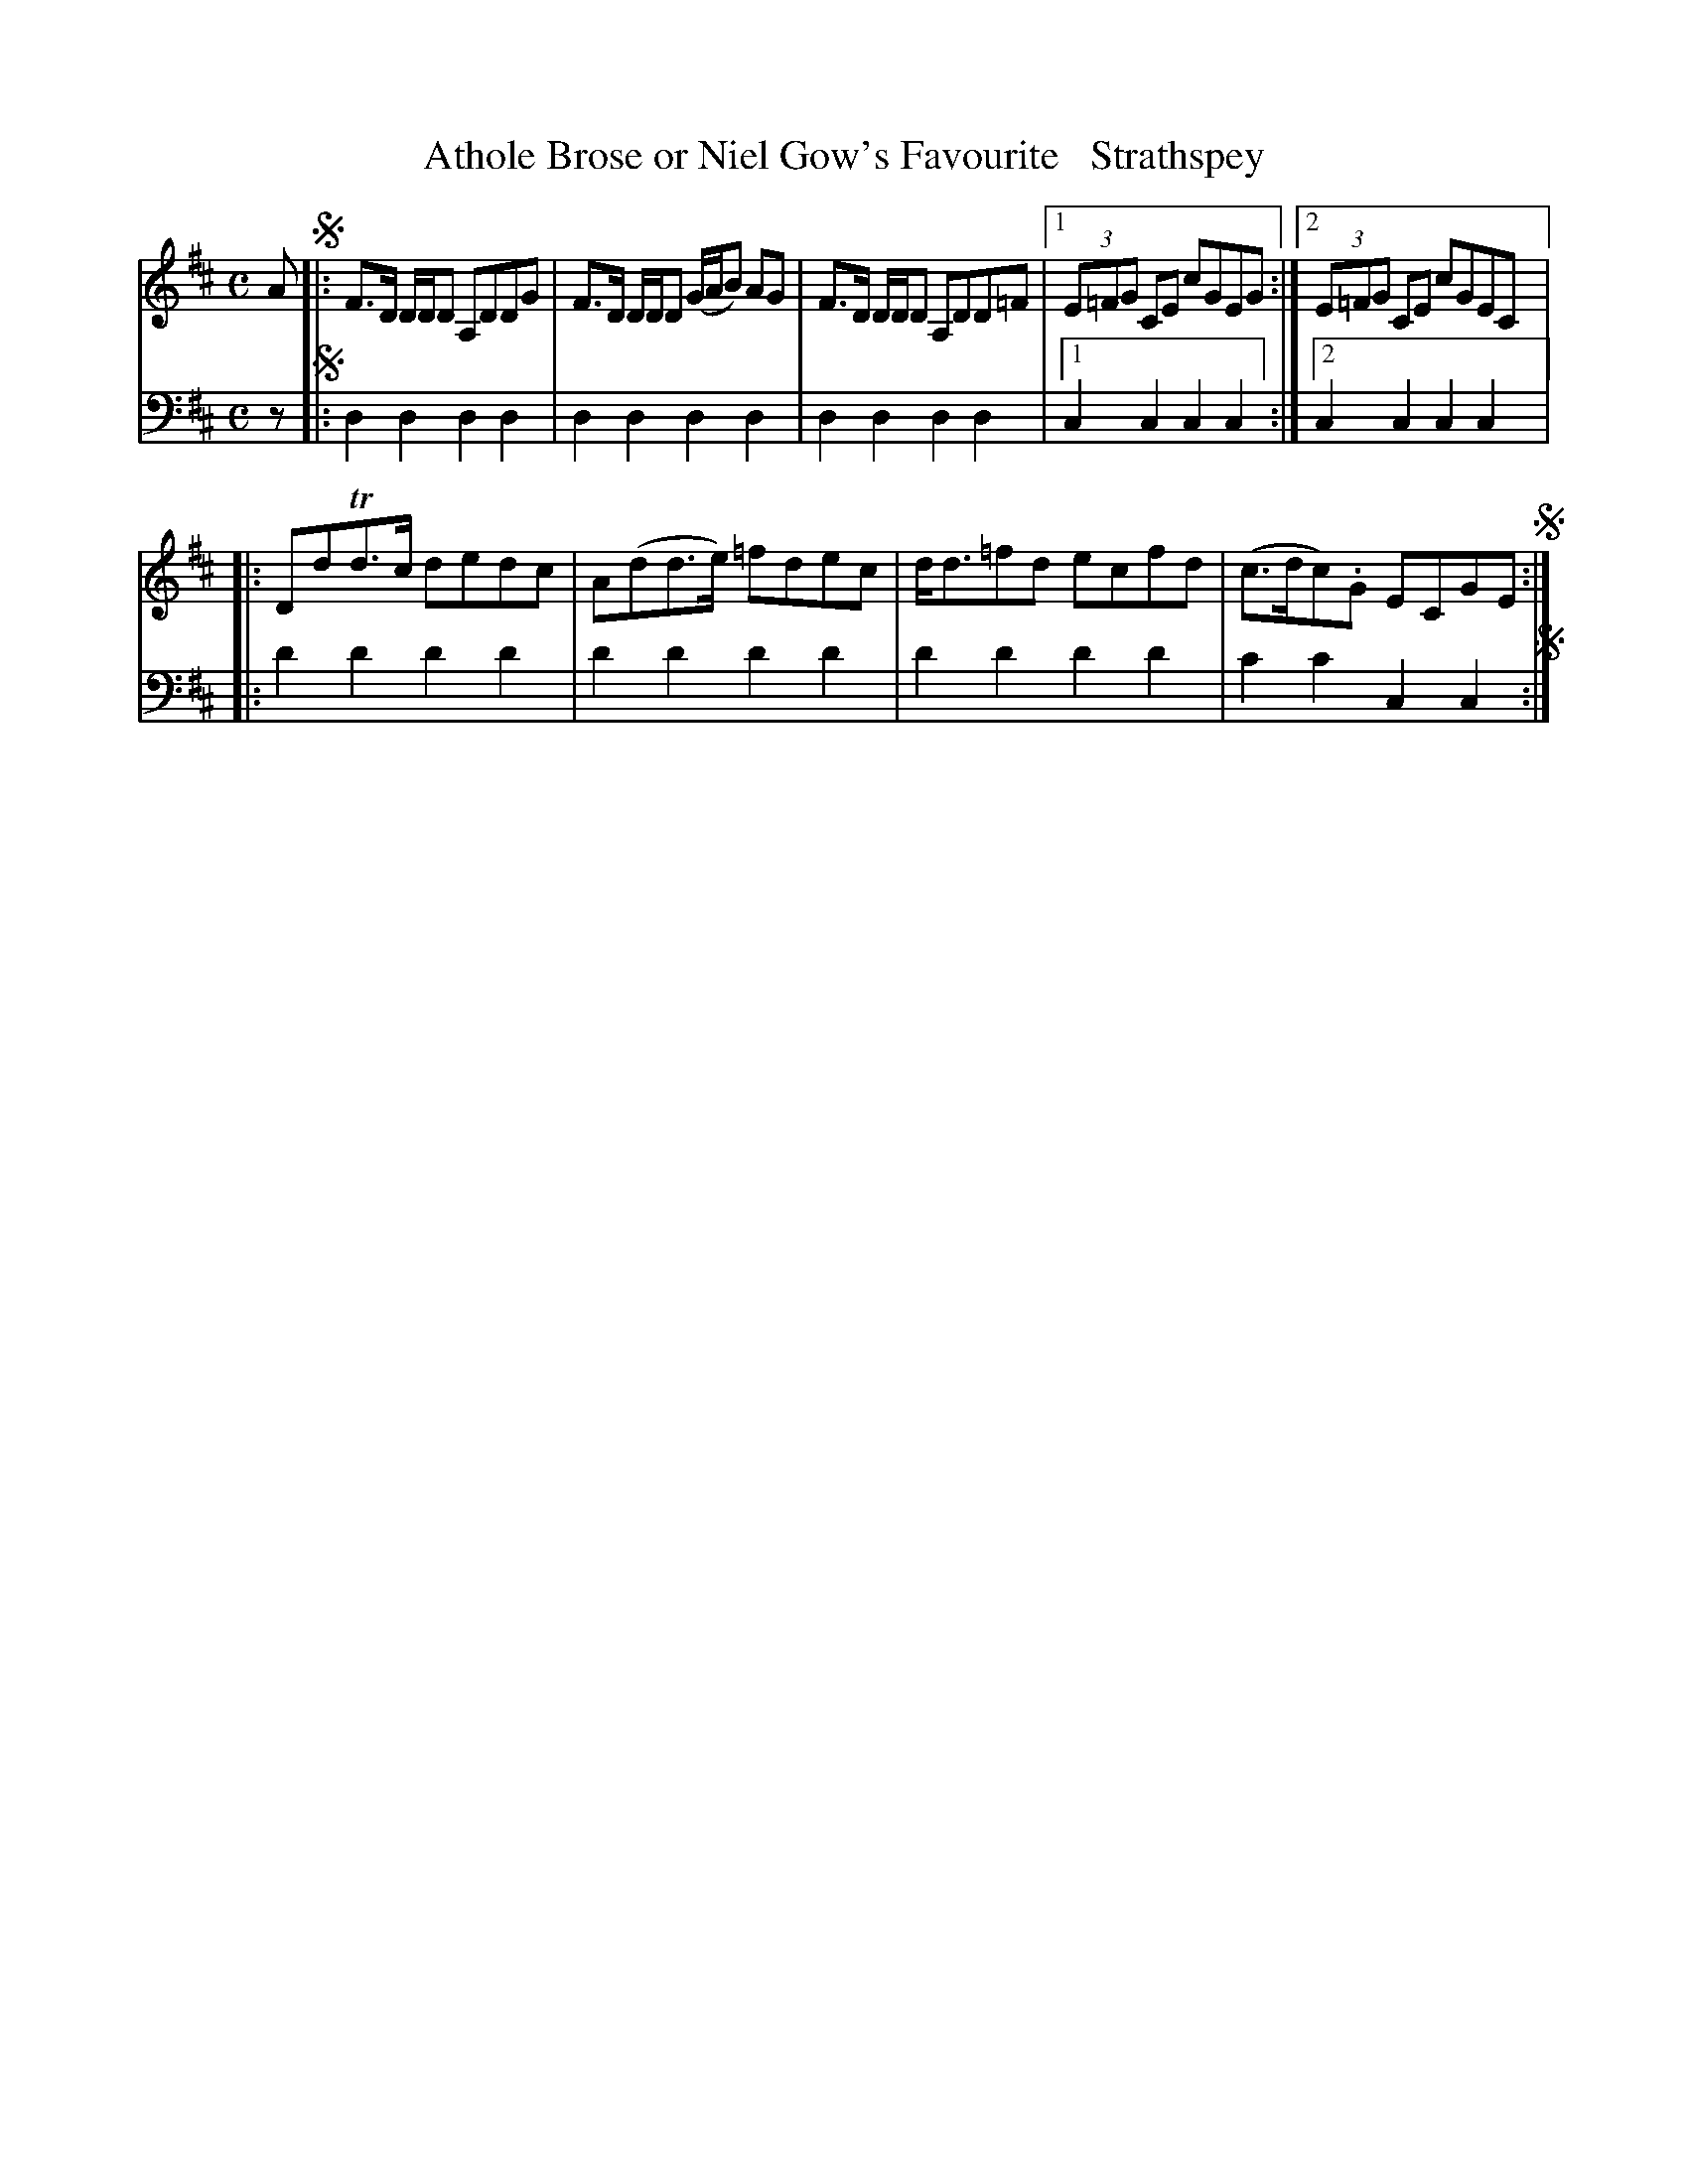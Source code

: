X: 3223
T: Athole Brose or Niel Gow's Favourite   Strathspey
%R: strathspey
B: Niel Gow & Sons "A Third Collection of Strathspey Reels, etc." v.3 p.22 #3 (andtop 2 staves of p.23)
Z: 2022 John Chambers <jc:trillian.mit.edu>
M: C
L: 1/8
K: D
% - - - - - - - - - -
V: 1 staves=2
A !segno!|:\
F>D D/D/D A,DDG | F>D D/D/D (G/A/B) AG | F>D D/D/D A,DD=F |[1 (3E=FG CE cGEG :|[2 (3E=FG CE cGEC |:
DdTd>c dedc | A(dd>e) =fdec | d<d=fd ecfd | (c>dc).G ECGE !segno!:|
% - - - - - - - - - -
% Voice 2 preserves the staff layout in the book.
V: 2 clef=bass middle=d
z !segno!|: d2d2 d2d2 | d2d2 d2d2 | d2d2 d2d2 |[1 c2c2 c2c2 :|[2 c2c2 c2c2 |:
d'2d'2 d'2d'2 | d'2d'2 d'2d'2 | d'2d'2 d'2d'2 | c'2c'2 c2c2 !segno!:|
